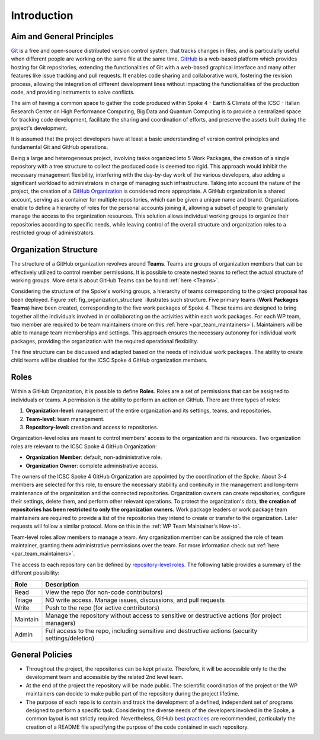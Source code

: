 ============
Introduction
============

Aim and General Principles
--------------------------

`Git <https://git-scm.com/>`_ is a free and open-source
distributed version control system, that tracks changes in files,
and is particularly useful when different people are working
on the same file at the same time.
`GitHub <https://github.com/>`_ is a web-based platform
which provides hosting for Git repositories,
extending the functionalities of Git with a web-based graphical interface
and many other features like issue tracking and pull requests.
It enables code sharing and collaborative work,
fostering the revision process, allowing the integration of
different development lines without impacting the
functionalities of the production code,
and providing instruments to solve conflicts.

The aim of having a common space to gather the code
produced within Spoke 4 - Earth & Climate of the
ICSC - Italian Research Center on High Performance Computing,
Big Data and Quantum Computing is to provide a centralized space
for tracking code development, facilitate the sharing and coordination of efforts,
and preserve the assets built during the project's development.

It is assumed that the project developers have at least a basic understanding
of version control principles and fundamental Git and GitHub operations.

Being a large and heterogeneous project, involving tasks organized
into 5 Work Packages, the creation of a single repository
with a tree structure to collect the produced code is deemed too rigid.
This approach would inhibit the necessary management flexibility,
interfering with the day-by-day work of the various developers, also adding
a significant workload to administrators in charge of managing such infrastructure.
Taking into account the nature of the project,
the creation of a
`GitHub Organization <https://docs.github.com/en/organizations/collaborating-with-groups-in-organizations/about-organizations>`_
is considered more appropriate.
A GitHub organization is a shared account, serving as a container
for multiple repositories, which can be given a unique name and brand.
Organizations enable to define a hierarchy of roles
for the personal accounts joining it,
allowing a subset of people to granularly manage
the access to the organization resources.
This solution allows individual working groups
to organize their repositories according to specific needs,
while leaving control of the overall structure and organization
roles to a restricted group of administrators.


.. fig_organization_structure:

.. figure:: images/CN-HPC_GitHub_organization_structure_v2.png
   :name: organization_structure
   :width: 604
   :height: 306
   :alt: ICSC CN HPC Spoke 4 GitHub organization structure


Organization Structure
----------------------

The structure of a GitHub organization revolves
around **Teams**.
Teams are groups of organization members that can be
effectively utilized to control member permissions.
It is possible to create nested teams to reflect
the actual structure of working groups.
More details about GitHub Teams can be found :ref:`here <Teams>`.

Considering the structure of the Spoke's working groups,
a hierarchy of teams corresponding to the project proposal has been deployed.
Figure :ref:`fig_organization_structure` illustrates such structure.
Five primary teams (**Work Packages Teams**) have been created, corresponding to
the five work packages of Spoke 4.
These teams are designed to bring together all the individuals
involved in or collaborating on the activities within
each work packages.
For each WP team, two member are required to be team maintainers
(more on this :ref:`here <par_team_maintainers>`).
Maintainers will be able to manage team memberships and settings.
This approach ensures the necessary autonomy for individual work packages,
providing the organization with the required operational flexibility.

The fine structure can be discussed and adapted based on
the needs of individual work packages.
The ability to create child teams will be disabled for the ICSC Spoke 4
GitHub organization members.

Roles
-----

Within a GitHub Organization, it is possible to define **Roles**.
Roles are a set of permissions that can be assigned to individuals or teams.
A permission is the ability to perform an action on GitHub.
There are three types of roles:

#. **Organization-level:** management of the entire organization and its settings, teams, and repositories.
#. **Team-level:** team management.
#. **Repository-level:** creation and access to repositories.

Organization-level roles are meant to control members' access
to the organization and its resources.
Two organization roles are relevant to the ICSC Spoke 4 GitHub Organization:

* **Organization Member**: default, non-administrative role.
* **Organization Owner**: complete administrative access.

The owners of the ICSC Spoke 4 GitHub Organization are appointed
by the coordination of the Spoke.
About 3-4 members are selected for this role,
to ensure the necessary stability and continuity in the management
and long-term maintenance of the organization and the connected repositories.
Organization owners can create repositories, configure their settings,
delete them, and perform other relevant operations.
To protect the organization's data, **the creation of repositories
has been restricted to only the organization owners.**
Work package leaders or work package team maintainers are required to provide a list
of the repositories they intend to create or transfer to the organization.
Later requests will follow a similar protocol.
More on this in the :ref:`WP Team Maintainer's How-to`.

Team-level roles allow members to manage a team.
Any organization member can be assigned the role of team maintainer,
granting them administrative permissions over the team.
For more information check out :ref:`here <par_team_maintainers>`.

The access to each repository can be defined by
`repository-level roles <https://docs.github.com/en/organizations/managing-user-access-to-your-organizations-repositories/managing-repository-roles/repository-roles-for-an-organization>`_.
The following table provides a summary of the different possibility:

+----------+---------------------------------------------------------------------------------------------------+
| Role     | Description                                                                                       |
+==========+===================================================================================================+
| Read     | View the repo (for non-code contributors)                                                         |
+----------+---------------------------------------------------------------------------------------------------+
| Triage   | NO write access. Manage issues, discussions, and pull requests                                    |
+----------+---------------------------------------------------------------------------------------------------+
| Write    | Push to the repo (for active contributors)                                                        |                        
+----------+---------------------------------------------------------------------------------------------------+
| Maintain | Manage the repository without access to sensitive or destructive actions (for project managers)   |
+----------+---------------------------------------------------------------------------------------------------+
| Admin    | Full access to the repo, including sensitive and destructive actions (security settings/deletion) |
+----------+---------------------------------------------------------------------------------------------------+

General Policies
----------------

* Throughout the project, the repositories can be kept private.
  Therefore, it will be accessible only to the the development team
  and accessible by the related 2nd level team.
* At the end of the project the repository will be made public.
  The scientific coordination of the project or the WP maintainers
  can decide to make public part of the repository during the project lifetime.
* The purpose of each repo is to contain and track the development of a defined,
  independent set of programs designed to perform a specific task.
  Considering the diverse needs of the developers involved in the Spoke,
  a common layout is not strictly required.
  Nevertheless, GitHub
  `best practices <https://docs.github.com/en/repositories/creating-and-managing-repositories/best-practices-for-repositories>`_
  are recommended, particularly the creation of a README file
  specifying the purpose of the code contained in each repository.


